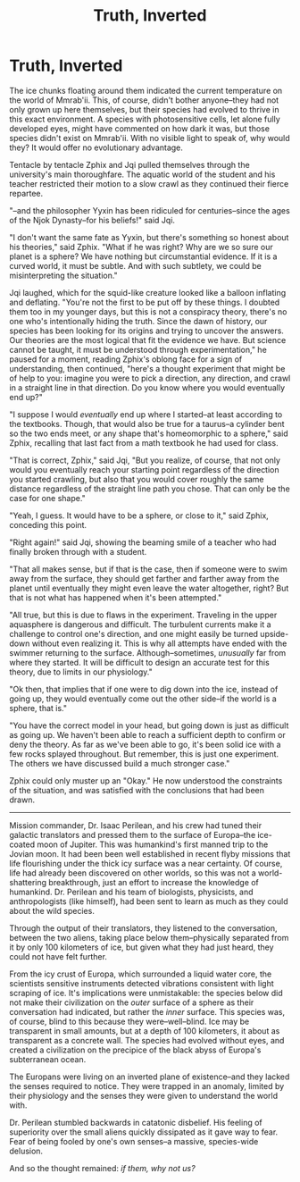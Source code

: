 #+TITLE: Truth, Inverted
#+TAGS: fiction

* Truth, Inverted

The ice chunks floating around them indicated the current temperature on the world of Mmrab'ii. This, of course, didn't bother anyone--they had not only grown up here themselves, but their species had evolved to thrive in this exact environment. A species with photosensitive cells, let alone fully developed eyes, might have commented on how dark it was, but those species didn't exist on Mmrab'ii. With no visible light to speak of, why would they? It would offer no evolutionary advantage.

Tentacle by tentacle Zphix and Jqi pulled themselves through the university's main thoroughfare. The aquatic world of the student and his teacher restricted their motion to a slow crawl as they continued their fierce repartee.

"--and the philosopher Yyxin has been ridiculed for centuries--since the ages of the Njok Dynasty--for his beliefs!" said Jqi.

"I don't want the same fate as Yyxin, but there's something so honest about his theories," said Zphix. "What if he was right? Why are we so sure our planet is a sphere? We have nothing but circumstantial evidence. If it is a curved world, it must be subtle. And with such subtlety, we could be misinterpreting the situation."

Jqi laughed, which for the squid-like creature looked like a balloon inflating and deflating. "You're not the first to be put off by these things. I doubted them too in my younger days, but this is not a conspiracy theory, there's no one who's intentionally hiding the truth. Since the dawn of history, our species has been looking for its origins and trying to uncover the answers. Our theories are the most logical that fit the evidence we have. But science cannot be taught, it must be understood through experimentation," he paused for a moment, reading Zphix's oblong face for a sign of understanding, then continued, "here's a thought experiment that might be of help to you: imagine you were to pick a direction, any direction, and crawl in a straight line in that direction. Do you know where you would eventually end up?"

"I suppose I would /eventually/ end up where I started--at least according to the textbooks. Though, that would also be true for a taurus--a cylinder bent so the two ends meet, or any shape that's homeomorphic to a sphere," said Zphix, recalling that last fact from a math textbook he had used for class.

"That is correct, Zphix," said Jqi, "But you realize, of course, that not only would you eventually reach your starting point regardless of the direction you started crawling, but also that you would cover roughly the same distance regardless of the straight line path you chose. That can only be the case for one shape."

"Yeah, I guess. It would have to be a sphere, or close to it," said Zphix, conceding this point.

"Right again!" said Jqi, showing the beaming smile of a teacher who had finally broken through with a student.

"That all makes sense, but if that is the case, then if someone were to swim away from the surface, they should get farther and farther away from the planet until eventually they might even leave the water altogether, right? But that is not what has happened when it's been attempted."

"All true, but this is due to flaws in the experiment. Traveling in the upper aquasphere is dangerous and difficult. The turbulent currents make it a challenge to control one's direction, and one might easily be turned upside-down without even realizing it. This is why all attempts have ended with the swimmer returning to the surface. Although--sometimes, /unusually/ far from where they started. It will be difficult to design an accurate test for this theory, due to limits in our physiology."

"Ok then, that implies that if one were to dig down into the ice, instead of going up, they would eventually come out the other side--if the world is a sphere, that is."

"You have the correct model in your head, but going down is just as difficult as going up. We haven't been able to reach a sufficient depth to confirm or deny the theory. As far as we've been able to go, it's been solid ice with a few rocks splayed throughout. But remember, this is just one experiment. The others we have discussed build a much stronger case."

Zphix could only muster up an "Okay." He now understood the constraints of the situation, and was satisfied with the conclusions that had been drawn.

-----------------------------------------------------

Mission commander, Dr. Isaac Perilean, and his crew had tuned their galactic translators and pressed them to the surface of Europa--the ice-coated moon of Jupiter. This was humankind's first manned trip to the Jovian moon. It had been been well established in recent flyby missions that life flourishing under the thick icy surface was a near certainty. Of course, life had already been discovered on other worlds, so this was not a world-shattering breakthrough, just an effort to increase the knowledge of humankind. Dr. Perilean and his team of biologists, physicists, and anthropologists (like himself), had been sent to learn as much as they could about the wild species.

Through the output of their translators, they listened to the conversation, between the two aliens, taking place below them--physically separated from it by only 100 kilometers of ice, but given what they had just heard, they could not have felt further.

From the icy crust of Europa, which surrounded a liquid water core, the scientists sensitive instruments detected vibrations consistent with light scraping of ice. It's implications were unmistakable: the species below did not make their civilization on the /outer/ surface of a sphere as their conversation had indicated, but rather the /inner/ surface. This species was, of course, blind to this because they were--well--blind. Ice may be transparent in small amounts, but at a depth of 100 kilometers, it about as transparent as a concrete wall. The species had evolved without eyes, and created a civilization on the precipice of the black abyss of Europa's subterranean ocean.

The Europans were living on an inverted plane of existence--and they lacked the senses required to notice. They were trapped in an anomaly, limited by their physiology and the senses they were given to understand the world with.

Dr. Perilean stumbled backwards in catatonic disbelief. His feeling of superiority over the small aliens quickly dissipated as it gave way to fear. Fear of being fooled by one's own senses--a massive, species-wide delusion.

And so the thought remained: /if them, why not us?/
